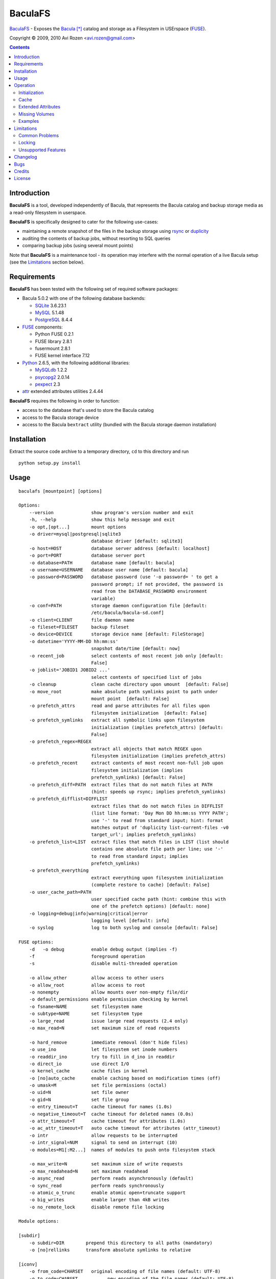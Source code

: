 ========
BaculaFS
========

BaculaFS_ - Exposes the Bacula_ [*]_ catalog and storage as a Filesystem in
USErspace (FUSE_).

.. _BaculaFS: http://code.google.com/p/baculafs
.. _Bacula: http://www.bacula.org
.. _FUSE: http://fuse.sourceforge.net/

Copyright |(C)| 2009, 2010 Avi Rozen <avi.rozen@gmail.com>

.. contents:: 

Introduction
------------

**BaculaFS** is a tool, developed independently of Bacula, that
represents the Bacula catalog and backup storage media as a read-only
filesystem in userspace.

**BaculaFS** is specifically designed to cater for the following
use-cases:

- maintaining a remote snapshot of the files in the backup storage
  using `rsync`_ or `duplicity`_
- auditing the contents of backup jobs, without resorting to SQL
  queries
- comparing backup jobs (using several mount points)

Note that **BaculaFS** is a maintenance tool - its operation may
interfere with the normal operation of a live Bacula setup (see the
Limitations_ section below).


.. _rsync: http://samba.anu.edu.au/rsync/
.. _duplicity: http://www.nongnu.org/duplicity/


Requirements
------------

**BaculaFS** has been tested with the following set of required
software packages:

+ Bacula 5.0.2 with one of the following database backends:

  * SQLite_ 3.6.23.1
  * MySQL_ 5.1.48
  * PostgreSQL_ 8.4.4
  
+ FUSE_ components:

  * Python FUSE 0.2.1
  * FUSE library 2.8.1
  * fusermount 2.8.1
  * FUSE kernel interface 7.12

+ Python_ 2.6.5, with the following additional libraries:

  * MySQLdb_ 1.2.2
  * psycopg2_ 2.0.14
  * pexpect_ 2.3
  
+ attr_ extended attributes utilities 2.4.44

**BaculaFS** requires the following in order to function:

+ access to the database that's used to store the Bacula catalog
+ access to the Bacula storage device
+ access to the Bacula ``bextract`` utility (bundled with the Bacula
  storage daemon installation)

.. _SQLite: http://www.sqlite.org/
.. _MySQL: http://www.mysql.com/
.. _PostgreSQL: http://www.postgresql.org/
.. _Python: http://www.python.org
.. _FUSE: http://fuse.sourceforge.net/
.. _psycopg2: http://initd.org/projects/psycopg
.. _MySQLdb: http://mysql-python.sourceforge.net/
.. _pexpect: http://www.noah.org/wiki/Pexpect
.. _attr: http://savannah.nongnu.org/projects/attr


Installation
------------

Extract the source code archive to a temporary directory, ``cd`` to
this directory and run

::

        python setup.py install

Usage
-----

::

   baculafs [mountpoint] [options]
   
   Options:
       --version              show program's version number and exit
       -h, --help             show this help message and exit
       -o opt,[opt...]        mount options
       -o driver=mysql|postgresql|sqlite3
                              database driver [default: sqlite3]
       -o host=HOST           database server address [default: localhost]
       -o port=PORT           database server port
       -o database=PATH       database name [default: bacula]
       -o username=USERNAME   database user name [default: bacula]
       -o password=PASSWORD   database password (use '-o password= ' to get a
                              password prompt; if not provided, the password is
                              read from the DATABASE_PASSWORD environment
                              variable)
       -o conf=PATH           storage daemon configuration file [default:
                              /etc/bacula/bacula-sd.conf]
       -o client=CLIENT       file daemon name
       -o fileset=FILESET     backup fileset
       -o device=DEVICE       storage device name [default: FileStorage]
       -o datetime='YYYY-MM-DD hh:mm:ss'
                              snapshot date/time [default: now]
       -o recent_job          select contents of most recent job only [default:
                              False]
       -o joblist='JOBID1 JOBID2 ...'
                              select contents of specified list of jobs
       -o cleanup             clean cache directory upon umount  [default: False]
       -o move_root           make absolute path symlinks point to path under
                              mount point  [default: False]
       -o prefetch_attrs      read and parse attributes for all files upon
                              filesystem initialization  [default: False]
       -o prefetch_symlinks   extract all symbolic links upon filesystem
                              initialization (implies prefetch_attrs) [default:
                              False]
       -o prefetch_regex=REGEX
                              extract all objects that match REGEX upon
                              filesystem initialization (implies prefetch_attrs)
       -o prefetch_recent     extract contents of most recent non-full job upon
                              filesystem initialization (implies
                              prefetch_symlinks) [default: False]
       -o prefetch_diff=PATH  extract files that do not match files at PATH
                              (hint: speeds up rsync; implies prefetch_symlinks)
       -o prefetch_difflist=DIFFLIST
                              extract files that do not match files in DIFFLIST
                              (list line format: 'Day Mon DD hh:mm:ss YYYY PATH';
                              use '-' to read from standard input; hint: format
                              matches output of 'duplicity list-current-files -v0
                              target_url'; implies prefetch_symlinks)
       -o prefetch_list=LIST  extract files that match files in LIST (list should
                              contains one absolute file path per line; use '-'
                              to read from standard input; implies
                              prefetch_symlinks)
       -o prefetch_everything
                              extract everything upon filesystem initialization
                              (complete restore to cache) [default: False]
       -o user_cache_path=PATH
                              user specified cache path (hint: combine this with
                              one of the prefetch options) [default: none]
       -o logging=debug|info|warning|critical|error
                              logging level [default: info]
       -o syslog              log to both syslog and console [default: False]
   
   FUSE options:
       -d   -o debug          enable debug output (implies -f)
       -f                     foreground operation
       -s                     disable multi-threaded operation
   
       -o allow_other         allow access to other users
       -o allow_root          allow access to root
       -o nonempty            allow mounts over non-empty file/dir
       -o default_permissions enable permission checking by kernel
       -o fsname=NAME         set filesystem name
       -o subtype=NAME        set filesystem type
       -o large_read          issue large read requests (2.4 only)
       -o max_read=N          set maximum size of read requests
   
       -o hard_remove         immediate removal (don't hide files)
       -o use_ino             let filesystem set inode numbers
       -o readdir_ino         try to fill in d_ino in readdir
       -o direct_io           use direct I/O
       -o kernel_cache        cache files in kernel
       -o [no]auto_cache      enable caching based on modification times (off)
       -o umask=M             set file permissions (octal)
       -o uid=N               set file owner
       -o gid=N               set file group
       -o entry_timeout=T     cache timeout for names (1.0s)
       -o negative_timeout=T  cache timeout for deleted names (0.0s)
       -o attr_timeout=T      cache timeout for attributes (1.0s)
       -o ac_attr_timeout=T   auto cache timeout for attributes (attr_timeout)
       -o intr                allow requests to be interrupted
       -o intr_signal=NUM     signal to send on interrupt (10)
       -o modules=M1[:M2...]  names of modules to push onto filesystem stack
   
       -o max_write=N         set maximum size of write requests
       -o max_readahead=N     set maximum readahead
       -o async_read          perform reads asynchronously (default)
       -o sync_read           perform reads synchronously
       -o atomic_o_trunc      enable atomic open+truncate support
       -o big_writes          enable larger than 4kB writes
       -o no_remote_lock      disable remote file locking
   
   Module options:
   
   [subdir]
       -o subdir=DIR	    prepend this directory to all paths (mandatory)
       -o [no]rellinks	    transform absolute symlinks to relative
   
   [iconv]
       -o from_code=CHARSET   original encoding of file names (default: UTF-8)
       -o to_code=CHARSET	    new encoding of the file names (default: UTF-8)
   

Operation
---------

Initialization
~~~~~~~~~~~~~~

**BaculaFS** starts by running several SQL queries against the Bacula
catalog. This is done to determine the list of files that belong to
the most recent backup for a given client and fileset.

**BaculaFS** can also be told to represent a backup snapshot
corresponding to a specified date and time, or a list of backup job
ids.

Following this, **BaculaFS** may run ``bextract`` *once* to prefetch
and cache symbolic links and actual file contents, depending on user
specified command line options.

At this point the filesystem is ready.

Cache
~~~~~

Opening a file for reading causes **BaculaFS** to run ``bextract`` in
order to extract the file from the storage device. If this operation
succeeds, the file is cached for subsequent read operations.

Bacula storage is not designed for random access file retrieval, so it
is important to select a suitable cache prefetch strategy beforehand.
Running ``bextract`` once, during filesystem initialization, to
extract several files, is much more efficient than running it several
times to extract each individual file, when accessed at a later stage.

For example:

- use ``-o prefetch_attrs`` for storage space usage analysis
  (e.g. with Baobab_)
- use ``-o prefetch_symlinks`` for any manual filesystem traversal
  with command line or GUI tools (``find``, ``mc``, etc.)
- use ``-o prefetch_diff`` with ``rsync``

.. _Baobab: http://www.marzocca.net/linux/baobab/

The cache may be cleaned up automatically upon un-mounting the
filesystem, with ``-o cleanup``. It may also be reused between mount
operations with ``-o user_cache_path``.

Extended Attributes
~~~~~~~~~~~~~~~~~~~

**BaculaFS** uses extended file attributes to expose Bacula specific
information for each file in the filesystem. These extended attributes
are all grouped in the ``user.baculafs`` namespace:

::

   user.baculafs.FileIndex
   user.baculafs.JobId
   user.baculafs.LStat
   user.baculafs.MD5

Note that ``user.baculafs.MD5`` shows whatever digest Bacula was
configured to calculate for the file, be it MD5, SHA1, SHA256 or
SHA512.

The root directory has several more attributes, that expose filesystem
instance-specific information:

::

   user.baculafs.cache_prefix
   user.baculafs.client
   user.baculafs.datetime
   user.baculafs.fileset
   user.baculafs.joblist

and several more attributes for monitoring the file extraction
process:
 
::

   user.baculafs.bextract.failures
   user.baculafs.bextract.path
   user.baculafs.bextract.pending
   user.baculafs.bextract.retries
   user.baculafs.bextract.state
   user.baculafs.bextract.volume

Missing Volumes
~~~~~~~~~~~~~~~

If the storage device is a tape drive then it's possible that
**BaculaFS** will attempt to retrieve a file from a volume that's on
an unmounted tape. **BaculaFS** will then set
``user.baculafs.bextract.state`` to ``*user intervention required*``,
and will wait for user intervention.

The user should then mount the tape containing the missing volume and
set the state to ``run``, to make **BaculaFS** retry the operation:

::

   attr -s baculafs.bextract.state -V run <mount-point>

Please note that this feature has undergone only rudimentary
testing. Expect breakage.


Examples
~~~~~~~~

Mount the most recent backup snapshot for Bacula client ``client-fd``
and fileset ``client-fileset``; SQLite database backend (default):

::

        baculafs -o client=client-fd,fileset=client-fileset /path/to/mount/point

Mount the contents of the specified list of backup jobs; MySQL database
backend; prompt for password and prefetch to cache all symbolic links:

::

        baculafs -o joblist='1001 1003',client=client-fd,fileset=client-fileset \
                 -o driver=mysql,password=,prefetch_symlinks /path/to/mount/point

Mount the contents of the most recent backup job only:

::

        baculafs -o recent_job,client=client-fd,fileset=client-fileset /path/to/mount/point

Mount the contents of the fileset snapshot before the specified
date/time:

::

        baculafs -o datetime='2009-05-23 00:00:00' \
                 -o client=client-fd,fileset=client-fileset /path/to/mount/point
        
Allow other users to access filesystem, set logging level to ``debug``
and stay in foreground, so that ``bextract`` messages may be examined;
assume a single Bacula fileset is defined for client ``client-fd``:

::

        baculafs -f -o allow_other,client=client-fd,logging=debug /path/to/mount/point

Prefetch to cache files that do not exist, or whose modification time
or size differ from those at the specified directory (i.e. files that
would be sent to that directory using ``rsync``); and cleanup cache after
un-mounting:

::

        baculafs -o prefetch_diff=/path/to/rsync/target,cleanup \
                 -o client=client-fd /path/to/mount/point


Limitations
-----------

Common Problems
~~~~~~~~~~~~~~~

**BaculaFS** will abort if no backup job was run for the
client/fileset combination selected by the user.

**BaculaFS** will abort if the target mount point is in use. Note,
however, that mount point availability is checked by FUSE only *after*
the (potentially lengthy) initialization of **BaculaFS**.

Browsing a **BaculaFS** mount point with a file manager like Nautilus_
is liable to be very slow. This is because the file manager reads data
from each file being listed, in order to determine its type, generate
a thumbnail etc. This, in turn, triggers **BaculaFS** to extract the
files, one at a time, from the Bacula storage device to its cache
directory. 

.. _Nautilus: http://live.gnome.org/Nautilus

Locking
~~~~~~~

Access to the storage device by different instances of **BaculaFS** is
serialized by locking the storage daemon configuration file. This
means that you can mount several views of the backup catalog
(e.g. accessing backup snapshots of different clients or snapshots
from the same client but from different dates).

There are at least two issues with this locking mechanism that you
should note:

- the lock is *advisory*, meaning that it does not prevent the Bacula
  storage daemon itself from accessing the storage device while in use
  by **BaculaFS**
- depending on your setup, the lock may not work if the storage daemon
  configuration file is accessed via NFS


Unsupported Features
~~~~~~~~~~~~~~~~~~~~

**BaculaFS** depends on ``bextract`` and thus inherits its
limitations: 

- **BaculaFS** can be used with Windows filesets, but it does not
  reproduce any Windows specific file attributes
- Encrypted backup files are not supported
- **BaculaFS** must be started with enough permissions (typically as
  ``root``) in order to allow ``bextract`` to extract files from the
  Bacula storage

Changelog
---------
**Version 0.1.7 (unreleased)**

- fixed: compatibility issues with bacula v2.4.4 and FUSE 7.8
- fixed: synthesize missing inode numbers with -o use_ino
- modified: decode value of user.baculafs.MD5 extended file attribute
- added: cache prefetch specified list of files
- added: changelog to README

**Version 0.1.6 (2010-09-19)**

- fixed cache prefetch by regex

**Version 0.1.5 (2010-07-06)**

- fixed: removed reference to obsolete db field Copy
- fixed: recent_job option with MySQL
- added: read database password from environment variable DATABASE_PASSWORD
- added: usage examples to README

**Version 0.1.4 (2010-02-07)**

- added: cache prefetch based on duplicity file listing

**Version 0.1.3 (2010-01-13)**

- fixed: (again) prefetch restore of files split between volumes
- fixed: missing import sys
- fixed: spurious linebreaks in debug log

**Version 0.1.2 (2010-01-13)**

- fixed: prefetch_recent when joblist contains a single non full job
- fixed: prefetch restore of files split between volumes
- added: copyright, trademark and license blurbs

**Version 0.1.1 (2010-01-07)**

- workaround: subtle extraction bug (fix forthcoming)

**Version 0.1.1 (2010-01-06)**

- initial public release

Bugs
----

Please report problems via the **BaculaFS** issue tracking system:
`<http://code.google.com/p/baculafs/issues/list>`_

Credits
-------

**BaculaFS** contains SQL queries that were adapted from Bacula,
Copyright |(C)| 2000-2010 Free Software Foundation Europe e.V.

License
-------

**BaculaFS** is free software: you can redistribute it and/or modify
it under the terms of the GNU General Public License as published by
the Free Software Foundation, either version 3 of the License, or (at
your option) any later version.

This program is distributed in the hope that it will be useful, but
WITHOUT ANY WARRANTY; without even the implied warranty of
MERCHANTABILITY or FITNESS FOR A PARTICULAR PURPOSE. See the GNU
General Public License for more details.

You should have received a copy of the GNU General Public License
along with this program. If not, see
`<http://www.gnu.org/licenses/>`_.

.. [*] Bacula is a registered trademark of Kern Sibbald.

.. |(C)| unicode:: 0xA9 .. copyright sign

